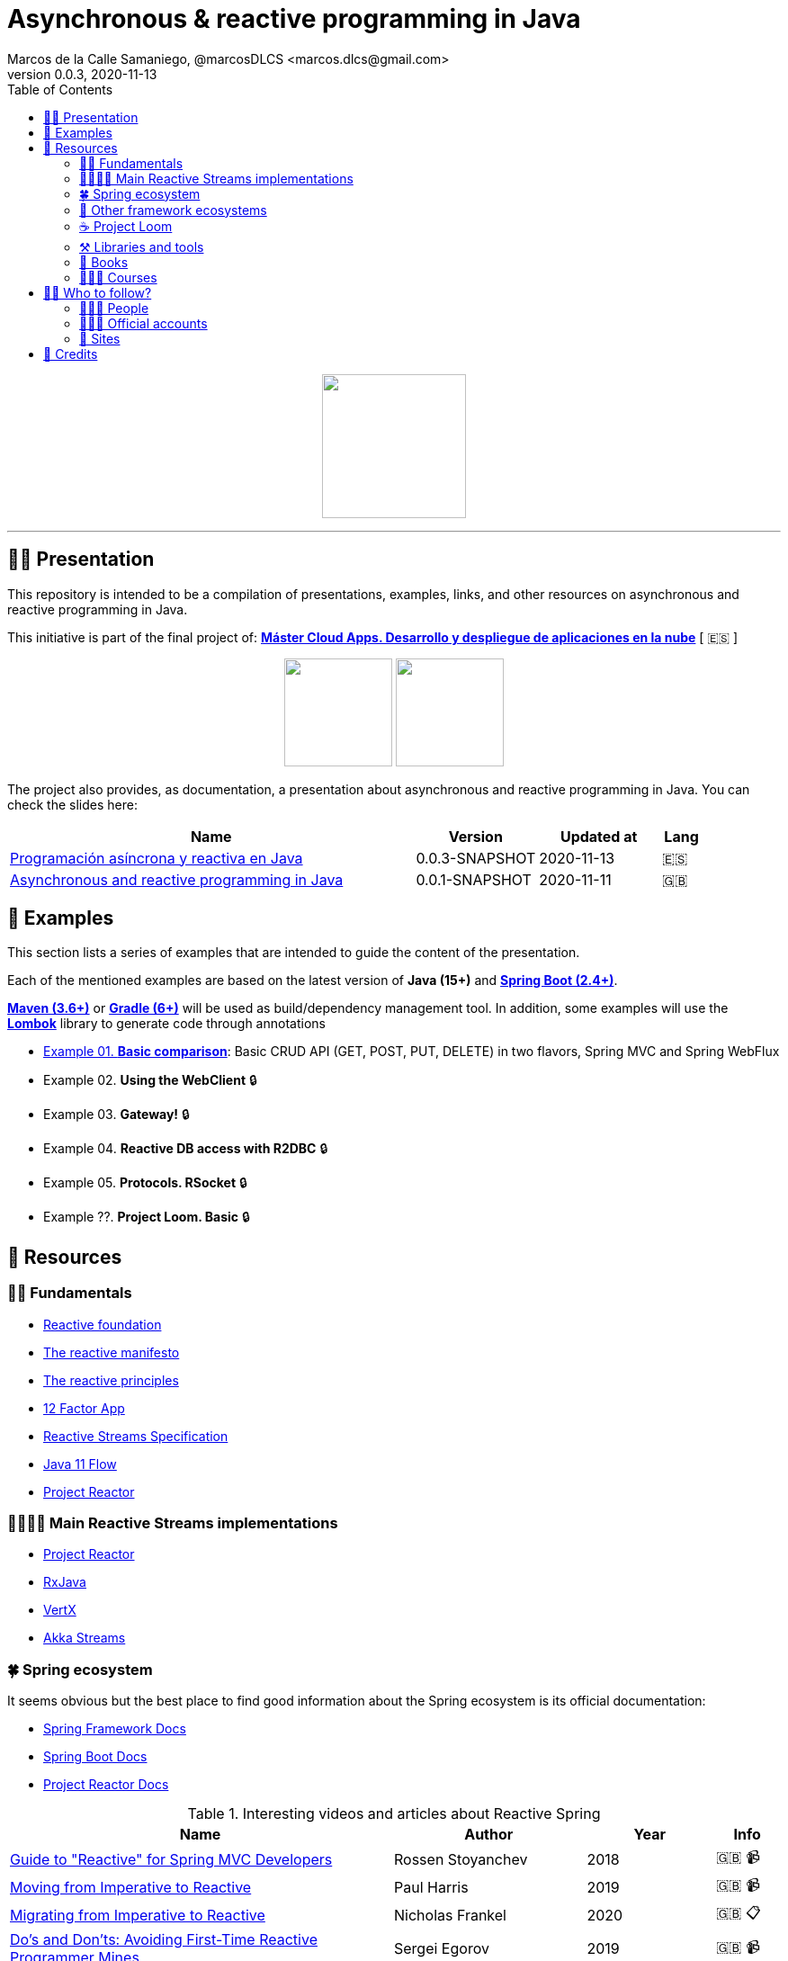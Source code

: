 = Asynchronous & reactive programming in Java
Marcos de la Calle Samaniego, @marcosDLCS <marcos.dlcs@gmail.com>
v0.0.3, 2020-11-13
:toc:

++++
<p align="center">
<img src="resources/img/a_r_p_j_logo.png" height="160"/>
</p>
++++

---

== 🙋‍♂️ Presentation

This repository is intended to be a compilation of presentations, examples, links, and other resources on asynchronous and reactive programming in Java.

This initiative is part of the final project of: https://www.codeurjc.es/mastercloudapps/[*Máster Cloud Apps. Desarrollo y despliegue de aplicaciones en la nube*] [ 🇪🇸 ]

++++
<p align="center">
<img src="resources/img/u_logo.png" height="120"/>
<img src="resources/img/c_u_logo.png" height="120"/>
</p>
++++

The project also provides, as documentation, a presentation about asynchronous and reactive programming in Java. You can check the slides here:

[cols="10,3,3,1"]
|===
|Name |Version| Updated at| Lang

|https://drive.google.com/file/d/1Alv4sQuEry4C25vdRscyWwvpUqf-Cvq1/view?usp=sharing[Programación asíncrona y reactiva en Java]
|0.0.3-SNAPSHOT
|2020-11-13
|🇪🇸

|https://drive.google.com/file/d/1og4xkiSfrIQ07onmlAsAJx-ZV6y84H3Y/view?usp=sharing[Asynchronous and reactive programming in Java]
|0.0.1-SNAPSHOT
|2020-11-11
|🇬🇧
|===

== 📐 Examples

This section lists a series of examples that are intended to guide the content of the presentation.

Each of the mentioned examples are based on the latest version of *Java (15+)* and https://spring.io/projects/spring-boot[*Spring Boot (2.4+)*].

https://maven.apache.org/[*Maven (3.6+)*] or https://gradle.org/[*Gradle (6+)*] will be used as build/dependency management tool. In addition, some examples will use the https://projectlombok.org/[*Lombok*] library to generate code through annotations

* https://github.com/MasterCloudApps-Projects/AsyncReactiveProgramming/tree/master/examples/01-basic-comparison[Example 01. *Basic comparison*]: Basic CRUD API (GET, POST, PUT, DELETE) in two flavors, Spring MVC and Spring WebFlux

* Example 02. *Using the WebClient* 🔒

* Example 03. *Gateway!* 🔒

* Example 04. *Reactive DB access with R2DBC* 🔒

* Example 05. *Protocols. RSocket* 🔒

* Example ??. *Project Loom. Basic* 🔒

== 🔗 Resources

=== 👼🏻 Fundamentals

* https://www.reactive.foundation/[Reactive foundation]
* https://www.reactivemanifesto.org/[The reactive manifesto]
* https://principles.reactive.foundation/[The reactive principles]
* https://12factor.net/[12 Factor App]
* https://www.reactive-streams.org/[Reactive Streams Specification]
* https://docs.oracle.com/en/java/javase/11/docs/api/java.base/java/util/concurrent/Flow.html[Java 11 Flow]
* https://projectreactor.io/[Project Reactor]

=== 👨‍👩‍👧‍👦 Main Reactive Streams implementations

* https://projectreactor.io/[Project Reactor]
* https://github.com/ReactiveX/RxJava[RxJava]
* https://vertx.io/[VertX]
* https://doc.akka.io/docs/akka/current/stream/index.html[Akka Streams]

=== 🍀 Spring ecosystem

It seems obvious but the best place to find good information about the Spring ecosystem is its official documentation:

* https://docs.spring.io/spring-framework/docs/current/reference/html[Spring Framework Docs]
* https://docs.spring.io/spring-boot/docs/current/reference/htmlsingle[Spring Boot Docs]
* https://projectreactor.io/docs/core/release/reference[Project Reactor Docs]

[cols="6,3,2,1"]
.Interesting videos and articles about Reactive Spring
|===
|Name |Author |Year |Info

|https://www.infoq.com/presentations/spring-reactive-webflux[Guide to "Reactive" for Spring MVC Developers]
|Rossen Stoyanchev
|2018
|🇬🇧 📹

|https://www.youtube.com/watch?v=vSHNBgY7MGA&ab_channel=SpringI%2FO[Moving from Imperative to Reactive]
|Paul Harris
|2019
|🇬🇧 📹

|https://hazelcast.com/blog/migrating-from-imperative-to-reactive[Migrating from Imperative to Reactive]
|Nicholas Frankel
|2020
|🇬🇧 📋

|https://www.youtube.com/watch?v=0rnMIueRKNU&ab_channel=SpringDeveloper[Do’s and Don’ts: Avoiding First-Time Reactive Programmer Mines]
|Sergei Egorov
|2019
|🇬🇧 📹

|https://www.youtube.com/watch?v=ODzY5uJfzDI&ab_channel=SpringI%2FO[Benefits of reactive programming with Reactor and Spring Boot 2]
|Violeta Georgieva
|2019
|🇬🇧 📹

|https://www.youtube.com/watch?v=xCu73WVg8Ps&ab_channel=SpringDeveloper[Avoiding Reactor Meltdown]
|Phil Clay
|2019
|🇬🇧 📹

|https://www.youtube.com/watch?v=pyqIpqCt8PU&ab_channel=vJUG[Reactive Performance]
|Oleh Dokuka
|2019
|🇬🇧 📹

|https://www.youtube.com/watch?v=qwF6v6FN_Uc&ab_channel=SpringDeveloper[Getting Started with R2DBC]
|Mark Heckler
|2018
|🇬🇧 📹

|https://www.youtube.com/watch?v=ipVfRdl5SP0&ab_channel=SpringDeveloper[The RSocket Revolution]
|Josh Long
|2020
|🇬🇧 📹

|https://spring.io/blog/2019/03/06/flight-of-the-flux-1-assembly-vs-subscription[Flight of the Flux 1 - Assembly vs Subscription]
|Simon Baslé
|2019
|🇬🇧 📋

|https://spring.io/blog/2019/04/16/flight-of-the-flux-2-debugging-caveats[Flight of the Flux 2 - Debugging Caveats]
|Simon Baslé
|2019
|🇬🇧 📋

|https://spring.io/blog/2019/12/13/flight-of-the-flux-3-hopping-threads-and-schedulers[Flight of the Flux 3 - Hopping Threads and Schedulers]
|Simon Baslé
|2019
|🇬🇧 📋

|https://projectreactor.io/docs/core/release/reference/#which-operator[Project Reactor: Which operator do I need? (Appendix A)]
|Project Reactor Docs
| -
|🇬🇧 📋
|===

=== 🌈 Other framework ecosystems

[cols="6,3,2,1"]
.Interesting videos and articles about other frameworks and ecosystems
|===
|Name |Author |Year |Info

|https://www.youtube.com/watch?v=kWlrGtwvOxg&ab_channel=RedHatDeveloper/[Reactive Quarkus–A Java Mutiny]
|Clement Escoffier
|2020
|🇬🇧 📹
|===

=== ☕ Project Loom

First and foremost: What is *Project Loom*?

According to https://wiki.openjdk.java.net/display/loom/Main[OpenJDK Wiki]:

====
Project Loom is to intended to explore, incubate and deliver Java VM features and APIs built on top of them for the purpose of supporting easy-to-use, high-throughput lightweight concurrency and new programming models on the Java platform. This is accomplished by the addition of the following constructs:

- Virtual threads
- Delimited continuations
- Tail-call elimination
====

[cols="6,3,2,1"]
.Interesting articles and resources about Project Loom
|===
|Name |Author |Year |Info

|https://wiki.openjdk.java.net/display/loom/Main[Loom - OpenJDK Wiki]
| -
| -
|🇬🇧

|https://youtu.be/23HjZBOIshY/[Project Loom: Modern Scalable Concurrency for the Java Platform]
|Ron Pressler
|2020
|🇬🇧 📹

|https://inside.java/2020/08/07/loom-performance/[On the performance of user-mode threads and coroutines]
|Ron Pressler
|2020
|🇬🇧 📋

|https://blog.frankel.ch/project-loom-reactive-coroutines/[On Project Loom, the Reactive model and coroutines]
|Nicholas Frankel
|2020
|🇬🇧 📋

|https://i-rant.arnaudbos.com/loom-part-0-rationale/[Loom - Part 0 - Rationale]
|Arnaud Bos
|2019
|🇬🇧 📋

|https://i-rant.arnaudbos.com/loom-part-1-scheduling/[Loom - Part 1 - It's all about Scheduling]
|Arnaud Bos
|2019
|🇬🇧 📋

|https://i-rant.arnaudbos.com/loom-part-2-blocking/[Loom - Part 2 - Blocking code]
|Arnaud Bos
|2019
|🇬🇧 📋

|https://i-rant.arnaudbos.com/loom-part-3-async/[Loom - Part 3 - Asynchronous code]
|Arnaud Bos
|2019
|🇬🇧 📋

|https://i-rant.arnaudbos.com/loom-part-4-nio/[Loom - Part 4 - Non-thread-blocking async I/O]
|Arnaud Bos
|2020
|🇬🇧 📋

|https://paluch.biz/blog/182-experimenting-with-project-loom-eap-and-spring-webmvc.html[Experimenting with Project Loom EAP and Spring WebMVC]
|Mark Paluch
|2020
|🇬🇧 📋
|===

=== ⚒️ Libraries and tools

[cols="2,5"]
.Recommended libraries and tools
|===
|Name |Description

|https://visualvm.github.io/[VisualVM]
|VisualVM is a visual tool integrating commandline JDK tools and lightweight profiling capabilities.
Designed for both development and production time use

|http://www.awaitility.org/[Awaitility]
|Awaitility is a DSL that allows you to express expectations of an asynchronous system in a concise and easy to read manner

|https://github.com/reactor/BlockHound[BlockHound]
|Java agent to detect blocking calls from non-blocking threads

|https://github.com/reactor/reactor-core/tree/master/reactor-tools[Reactor Tools]
|A set of tools to improve Project Reactor's debugging and development experience. Starting from Reactor 3.3.0.M2, reactor-tools is now moved to reactor-core

|https://github.com/reactor/reactor-core/tree/master/reactor-tools[Rx Marbles]
|A webapp for experimenting with diagrams of Rx Observables, for learning purposes
|===

=== 📕 Books

[cols="6,3,2,1"]
.Recommended books
|===
|Name |Author |Year |Lang

|https://www.goodreads.com/book/show/21799444-reactive-design-patterns[Reactive Design Patterns]
|Roland Kuhn, Jamie Allen
|2014
|🇬🇧

|https://www.goodreads.com/book/show/23752020-reactive-application-development[Reactive Application Development]
|Sean Walsh, Duncan K. DeVore, Brian Hanafee
|2018
|🇬🇧

|https://www.goodreads.com/book/show/28321006-reactive-programming-with-rxjava[Reactive Programming with RxJava: Creating Asynchronous, Event-Based Applications]
|Tomasz Nurkiewicz, Ben Christensen
|2016
|🇬🇧

|https://www.goodreads.com/book/show/53722460-hacking-with-spring-boot-2-3[Hacking with Spring Boot 2.3: Reactive Edition]
|Greg L. Turnquist
|2020
|🇬🇧

|https://www.goodreads.com/book/show/49450069-reactive-spring[Reactive Spring]
|Josh Long
|2020
|🇬🇧

|https://www.goodreads.com/book/show/55182022-spring-boot[Spring Boot: Up and Running: Building Cloud Native Java and Kotlin Applications]
|Mark Heckler
|2021
|🇬🇧
|===

=== 👩🏻‍🏫 Courses

[cols="6,3,2,1"]
.Recommended courses
|===
|Name |Author |Platform |Lang

|https://learning.oreilly.com/library/view/reactive-spring-boot/9780136836421/[Reactive Spring, 2nd Edition]
|Josh Long
|Oreilly
|🇬🇧

|https://www.udemy.com/course/efficient-java-multithreading-with-executors/[Efficient Java Multithreading and Concurrency with Executors]
|Arun Kumar
|Udemy
|🇬🇧
|===

== 🚶‍♀️ Who to follow?

=== 👩🏻‍💻 People

* Simon Baslé, https://twitter.com/simonbasle[@simonbasle]
* Arnaud Bos, https://twitter.com/arnaud_bos[@arnaud_bos]
* Oleh Dokuka, https://twitter.com/OlehDokuka[@OlehDokuka]
* Sergei Egorov, https://twitter.com/bsideup[@bsideup]
* Clement Escoffier, https://twitter.com/clementplop[@clementplop]
* Nicholas Frankel, https://twitter.com/nicolas_frankel[@nicolas_frankel]
* Violeta Georgieva, https://twitter.com/violeta_g_g[@violeta_g_g]
* Mark Heckler, https://twitter.com/mkheck[@mkheck]
* Josh Long, https://twitter.com/starbuxman[@starbuxman]
* Audrey Neveu, https://twitter.com/Audrey_Neveu[@Audrey_Neveu]
* Mark Paluch, https://twitter.com/mp911de[@mp911de]
* Ron Pressler, https://twitter.com/pressron[@pressron]
* Rossen Stoyanchev, https://twitter.com/rstoya05[@rstoya05]
* Dave Syer, https://twitter.com/david_syer[@david_syer]
* Ben Wilcock, https://twitter.com/benbravo73[@benbravo73]

=== 👮🏻‍♂️ Official accounts

* Akka Team, https://twitter.com/akkateam[@akkateam]
* Project Reactor, https://twitter.com/ProjectReactor[@ProjectReactor]
* R2DBC, https://twitter.com/r2dbc[@r2dbc]
* RSocket, https://twitter.com/RSocketIO[@RSocketIO]
* RxJava, https://twitter.com/RxJava[@RxJava]
* Eclipse Vert.x, https://twitter.com/vertx_project[@vertx_project]

=== 🏡 Sites

* https://spring.io/blog/[Spring Blog]
* https://www.baeldung.com/[Baeldung]
* https://www.infoq.com/reactive-programming/[InfoQ: Reactive Programming]
* https://dzone.com/[DZone]

== 🤝 Credits

* Coffee-love https://thenounproject.com/term/coffee-lover/1949347/[icon] by https://thenounproject.com/[The Noun Project] ☕ ❤️ 